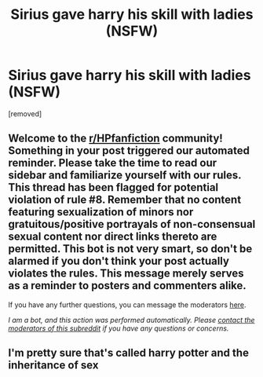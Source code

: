 #+TITLE: Sirius gave harry his skill with ladies (NSFW)

* Sirius gave harry his skill with ladies (NSFW)
:PROPERTIES:
:Author: Sh0ckWav3_
:Score: 1
:DateUnix: 1611066316.0
:DateShort: 2021-Jan-19
:FlairText: What's That Fic?
:END:
[removed]


** Welcome to the [[/r/HPfanfiction][r/HPfanfiction]] community! Something in your post triggered our automated reminder. Please take the time to read our sidebar and familiarize yourself with our rules. This thread has been flagged for potential violation of rule #8. Remember that no content featuring sexualization of minors nor gratuitous/positive portrayals of non-consensual sexual content nor direct links thereto are permitted. This bot is not very smart, so don't be alarmed if you don't think your post actually violates the rules. This message merely serves as a reminder to posters and commenters alike.

If you have any further questions, you can message the moderators [[https://www.reddit.com/message/compose?to=%2Fr%2FHPfanfiction][here]].

/I am a bot, and this action was performed automatically. Please [[/message/compose/?to=/r/HPfanfiction][contact the moderators of this subreddit]] if you have any questions or concerns./
:PROPERTIES:
:Author: AutoModerator
:Score: 1
:DateUnix: 1611066316.0
:DateShort: 2021-Jan-19
:END:


** I'm pretty sure that's called harry potter and the inheritance of sex
:PROPERTIES:
:Author: Capnreynolds999
:Score: 2
:DateUnix: 1611073537.0
:DateShort: 2021-Jan-19
:END:
